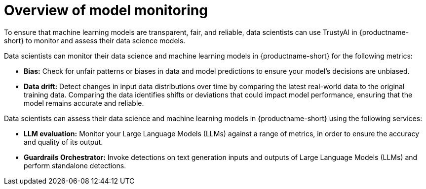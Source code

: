 :_module-type: CONCEPT

[id='overview-of-model-monitoring_{context}']
= Overview of model monitoring

[role='_abstract']

To ensure that machine learning models are transparent, fair, and reliable, data scientists can use TrustyAI in {productname-short} to monitor and assess their data science models.

Data scientists can monitor their data science and machine learning models in {productname-short} for the following metrics:

* *Bias:* Check for unfair patterns or biases in data and model predictions to ensure your model's decisions are unbiased.

* *Data drift:* Detect changes in input data distributions over time by comparing the latest real-world data to the original training data. Comparing the data identifies shifts or deviations that could impact model performance, ensuring that the model remains accurate and reliable.

ifdef::upstream[]
* *Explainability:* Understand how your model makes predictions and decisions.
endif::[]



Data scientists can assess their data science and machine learning models in {productname-short} using the following services: 

* *LLM evaluation:* Monitor your Large Language Models (LLMs) against a range of metrics, in order to ensure the accuracy and quality of its output.

* *Guardrails Orchestrator:* Invoke detections on text generation inputs and outputs of Large Language Models (LLMs) and perform standalone detections.


